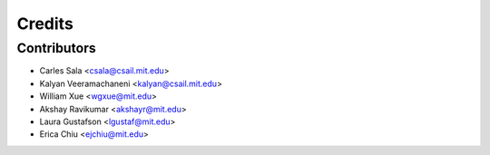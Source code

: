 =======
Credits
=======

Contributors
------------

* Carles Sala <csala@csail.mit.edu>
* Kalyan Veeramachaneni <kalyan@csail.mit.edu>
* William Xue <wgxue@mit.edu>
* Akshay Ravikumar <akshayr@mit.edu>
* Laura Gustafson <lgustaf@mit.edu>
* Erica Chiu <ejchiu@mit.edu>
